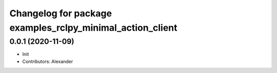 ^^^^^^^^^^^^^^^^^^^^^^^^^^^^^^^^^^^^^^^^^^^^^^^^^^^^^^^^^^
Changelog for package examples_rclpy_minimal_action_client
^^^^^^^^^^^^^^^^^^^^^^^^^^^^^^^^^^^^^^^^^^^^^^^^^^^^^^^^^^

0.0.1 (2020-11-09)
------------------
* Init
* Contributors: Alexander
